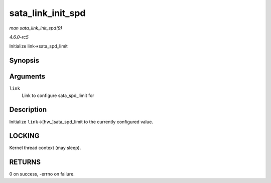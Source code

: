 .. -*- coding: utf-8; mode: rst -*-

.. _API-sata-link-init-spd:

==================
sata_link_init_spd
==================

*man sata_link_init_spd(9)*

*4.6.0-rc5*

Initialize link->sata_spd_limit


Synopsis
========

.. c:function:: int sata_link_init_spd( struct ata_link * link )

Arguments
=========

``link``
    Link to configure sata_spd_limit for


Description
===========

Initialize ``link``->[hw_]sata_spd_limit to the currently configured
value.


LOCKING
=======

Kernel thread context (may sleep).


RETURNS
=======

0 on success, -errno on failure.


.. ------------------------------------------------------------------------------
.. This file was automatically converted from DocBook-XML with the dbxml
.. library (https://github.com/return42/sphkerneldoc). The origin XML comes
.. from the linux kernel, refer to:
..
.. * https://github.com/torvalds/linux/tree/master/Documentation/DocBook
.. ------------------------------------------------------------------------------
